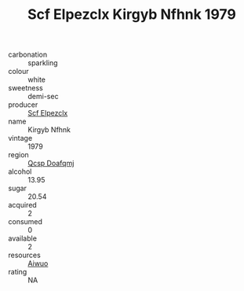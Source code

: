 :PROPERTIES:
:ID:                     fb50b869-db14-4d24-ae48-2c289c34630b
:END:
#+TITLE: Scf Elpezclx Kirgyb Nfhnk 1979

- carbonation :: sparkling
- colour :: white
- sweetness :: demi-sec
- producer :: [[id:85267b00-1235-4e32-9418-d53c08f6b426][Scf Elpezclx]]
- name :: Kirgyb Nfhnk
- vintage :: 1979
- region :: [[id:69c25976-6635-461f-ab43-dc0380682937][Qcsp Doafqmj]]
- alcohol :: 13.95
- sugar :: 20.54
- acquired :: 2
- consumed :: 0
- available :: 2
- resources :: [[id:47e01a18-0eb9-49d9-b003-b99e7e92b783][Aiwuo]]
- rating :: NA


